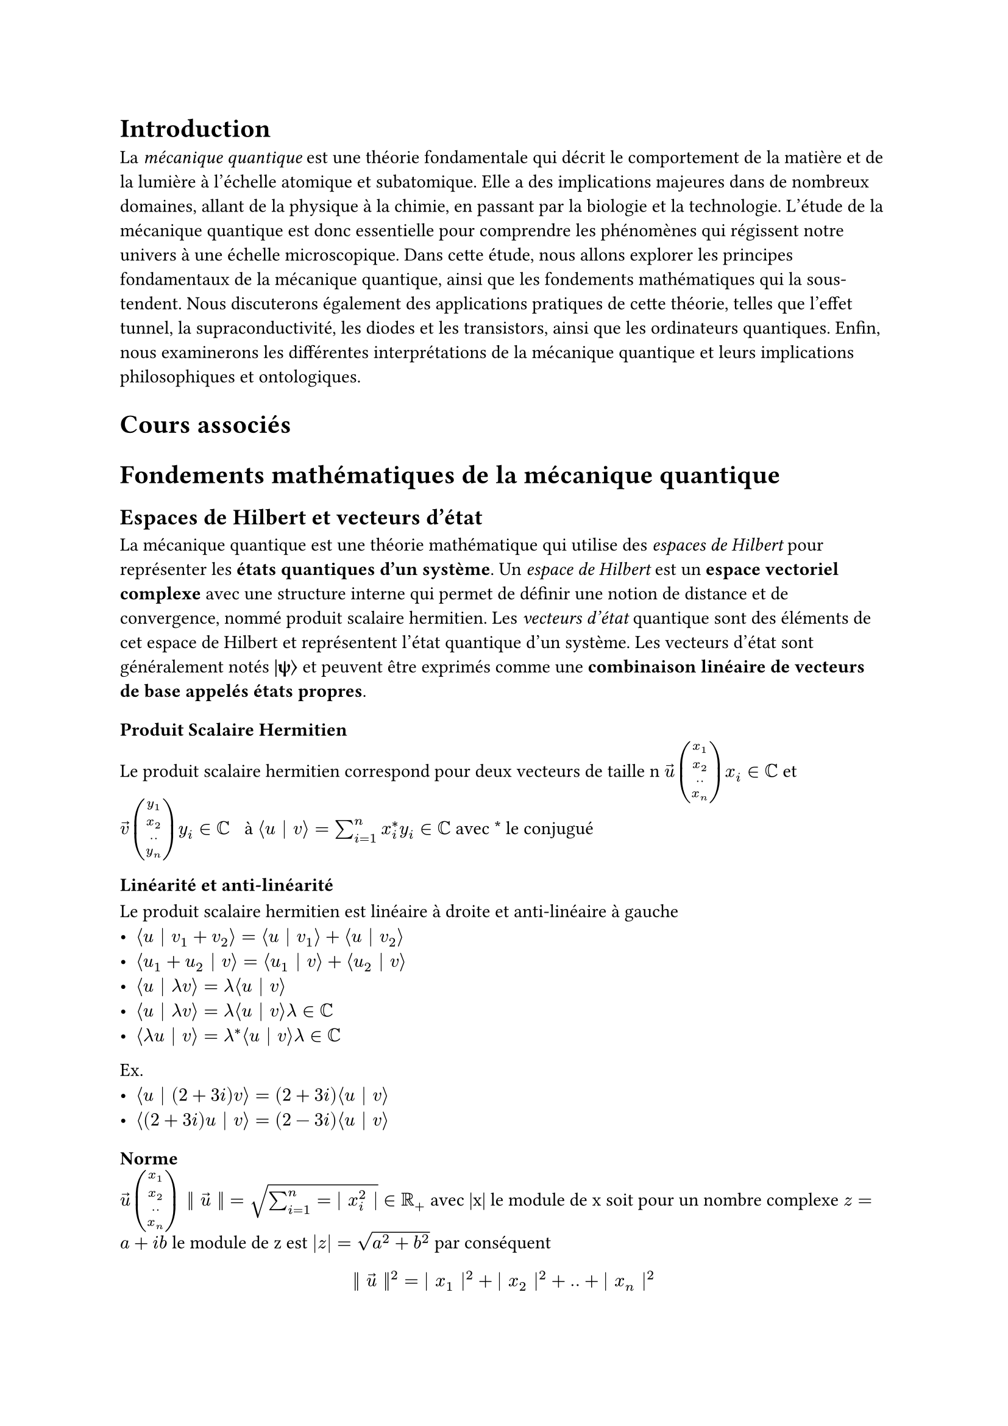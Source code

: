 //#import "template.typ": *

// Take a look at the file `template.typ` in the file panel
// to customize this template and discover how it works.
//#show: project.with(
  //title: "Mécanique Quantique",
  //authors: (
    //"Lucas",
  //),
  //date: "March 22, 2023",
//)

// We generated the example code below so you can see how
// your document will look. Go ahead and replace it with
// your own content!

= Introduction

La _mécanique quantique_ est une théorie fondamentale qui décrit le comportement de la matière et de la lumière à l'échelle atomique et subatomique. Elle a des implications majeures dans de nombreux domaines, allant de la physique à la chimie, en passant par la biologie et la technologie. L'étude de la mécanique quantique est donc essentielle pour comprendre les phénomènes qui régissent notre univers à une échelle microscopique. Dans cette étude, nous allons explorer les principes fondamentaux de la mécanique quantique, ainsi que les fondements mathématiques qui la sous-tendent. Nous discuterons également des applications pratiques de cette théorie, telles que l'effet tunnel, la supraconductivité, les diodes et les transistors, ainsi que les ordinateurs quantiques. Enfin, nous examinerons les différentes interprétations de la mécanique quantique et leurs implications philosophiques et ontologiques.

= Cours associés


= Fondements mathématiques de la mécanique quantique

== Espaces de Hilbert et vecteurs d'état

La mécanique quantique est une théorie mathématique qui utilise des _espaces de Hilbert_ pour représenter les *états quantiques d'un système*. Un _espace de Hilbert_ est un *espace vectoriel complexe* avec une structure interne qui permet de définir une notion de distance et de convergence, nommé produit scalaire hermitien. Les _vecteurs d'état_ quantique sont des éléments de cet espace de Hilbert et représentent l'état quantique d'un système. Les vecteurs d'état sont généralement notés *|ψ⟩* et peuvent être exprimés comme une *combinaison linéaire de vecteurs de base appelés états propres*.

=== Produit Scalaire Hermitien
Le produit scalaire hermitien correspond pour deux vecteurs de taille n $accent(u,arrow) vec(x_1,x_2,..,x_n) x_i in CC$ et $accent(v,arrow) vec(y_1, x_2, .., y_n) y_i in CC space space.thin$
à $angle.l u bar.v v angle.r = sum_(i=1)^n x_i^* y_i in CC $ avec \* le conjugué

==== Linéarité et anti-linéarité
Le produit scalaire hermitien est linéaire à droite et anti-linéaire à gauche \
- $angle.l u bar.v v_1 +v_2 angle.r = angle.l u bar.v v_1 angle.r +angle.l u bar.v v_2 angle.r $
- $angle.l u_1+u_2 bar.v v angle.r = angle.l u_1 bar.v v angle.r+ angle.l u_2 bar.v v angle.r$
- $angle.l u bar.v lambda v angle.r= lambda angle.l u bar.v v angle.r$
- $angle.l u bar.v lambda v angle.r= lambda angle.l u bar.v v angle.r lambda in CC$
- $angle.l lambda u bar.v v angle.r= lambda^* angle.l u bar.v v angle.r lambda in CC$

Ex.
- $angle.l u bar.v (2+3i) v angle.r= (2+3i)  angle.l u bar.v v angle.r$
- $angle.l (2+3i) u bar.v v angle.r= (2-3i)  angle.l u bar.v v angle.r$

==== Norme
$accent(u,arrow) vec(x_1,x_2,..,x_n) bar.v.double accent(u,arrow) bar.v.double = sqrt(sum_(i=1)^n = bar.v x_i^2 bar.v) in RR_+$  avec |x| le module de x soit pour un nombre complexe $z = a+i b$ le module de z est  $ |z| = sqrt(a^2+b^2)$ par conséquent $ bar.v.double accent(u,arrow) bar.v.double ^2 = bar.v x_1 bar.v^2 +  bar.v x_2 bar.v^2 + .. +  bar.v x_n bar.v^2 $ puisque $bar.v z  space.thin bar.v^2 = a^2+b^2 = z^*dot.op z arrow. $ 
$ bar.v.double u bar.v.double = sqrt(angle.l u bar.v u angle.r)$

==== Orthogonalité
Deux vecteurs sont orthogonaux si $angle.l u bar.v v angle.r = 0$

==== Symétrie
$ angle.l u bar.v v angle.r = (angle.l v bar.v u angle.r)^* $

== Opérateurs et observables

Les _opérateurs quantiques_ sont des *transformations linéaires* qui agissent sur les vecteurs d'état quantique pour produire de nouveaux vecteurs d'état. Les _observables_ sont des grandeurs physiques qui peuvent être mesurées expérimentalement, telles que la *position*, la *quantité de mouvement* et l'*énergie*. Les observables sont représentées par des _opérateurs hermitiens_. Les valeurs propres de ces opérateurs sont les valeurs possibles pour les mesures de l'observable correspondante.

== Le formalisme de Dirac
Le formalisme de Dirac est une notation mathématique pour la mécanique quantique qui utilise des notations spéciales pour les vecteurs d'état et les opérateurs. Dans cette notation, les vecteurs d'état sont représentés sous forme de ket *$bar.v psi angle.r$* et les vecteurs duale, qui sont les vecteurs adjoints, sont représentés sous forme de bra *$angle.l psi bar.v $*. Lorsque l'on prend le produit scalaire d'un ket avec un bra, on obtient une expression appelée le bra-ket, notée *$angle.l psi bar.v phi angle.r$*, qui représente la probabilité de transition entre les deux états quantiques. Le formalisme de Dirac permet également de représenter les opérateurs quantiques sous forme de notations spéciales, telles que l'opérateur identité, l'opérateur de projection et l'opérateur de translation. Cette notation simplifie considérablement les calculs en mécanique quantique et permet une compréhension plus intuitive de la théorie.


= Postulats de la mécanique quantique

1. L’état d’un système quantique est entièrement défini par un vecteur d’état dans un espace de Hilbert. Un vecteur d’état est généralement noté $bar.v psi angle.r$ et appartient à un espace de Hilbert H. Les états quantiques sont des vecteurs unitaires dans H, c’est-à-dire que $angle.l psi bar.v psi angle.r = 1$.

2. Les observables quantiques sont représentées par des opérateurs hermitiens. Un opérateur hermitien A est un opérateur qui est égal à sa propre adjointe $A^(dagger)$ (c’est-à-dire que $A = A^dagger "avec "dagger "le conjugué soit "star.op$). Les valeurs propres de l’opérateur hermitien A correspondent aux résultats possibles de la mesure de l’observable associée à A.

3. Les résultats de la mesure d’une observable quantique sont des valeurs propres de l’opérateur associé à cette observable. Si l’on mesure une observable quantique représentée par l’opérateur hermitien A sur un état quantique $bar.v psi angle.r$, la probabilité d’obtenir une valeur propre a est donnée par la formule $P(a) = bar.v angle.l a bar.v psi angle.r bar.v^2 " où "bar.v a angle.r$ est le vecteur propre correspondant à la valeur propre a.
 
4. La probabilité de mesurer une valeur propre donnée est donnée par le carré du module de l’amplitude de probabilité correspondante. L’amplitude de probabilité pour obtenir une valeur propre a lorsqu’on mesure une observable quantique représentée par l’opérateur hermitien A sur un état quantique $ bar.v psi angle.r $ est donnée par $angle.l a bar.v psi angle.r$. La probabilité P(a) d’obtenir la valeur propre a est alors donnée par $P(a) = bar.v angle.l a bar.v psi angle.r bar.v^2$.

5. L’évolution temporelle d’un système quantique est décrite par l’équation de Schrödinger. L’évolution temporelle d’un état quantique $bar.v psi(t) angle.r$ est décrite par l’équation de Schrödinger $i planck.reduce frac(diff, diff t)bar.v psi(t) angle.r = H bar.v psi(t) angle.r $  où H est l’hamiltonien du système donc l'énergie totale du système et $planck.reduce " est " = frac(planck, 2pi) $.

6. Les états quantiques peuvent être intriqués, ce qui signifie que les propriétés de chaque particule ne peuvent pas être décrites indépendamment des autres particules avec lesquelles elle est intriquée. Par exemple, si deux particules sont intriquées, alors la mesure de l’une des particules affectera instantanément l’état de l’autre particule, peu importe la distance qui les sépare.
